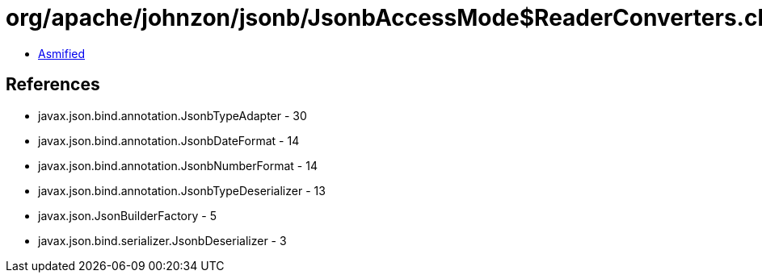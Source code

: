 = org/apache/johnzon/jsonb/JsonbAccessMode$ReaderConverters.class

 - link:JsonbAccessMode$ReaderConverters-asmified.java[Asmified]

== References

 - javax.json.bind.annotation.JsonbTypeAdapter - 30
 - javax.json.bind.annotation.JsonbDateFormat - 14
 - javax.json.bind.annotation.JsonbNumberFormat - 14
 - javax.json.bind.annotation.JsonbTypeDeserializer - 13
 - javax.json.JsonBuilderFactory - 5
 - javax.json.bind.serializer.JsonbDeserializer - 3
